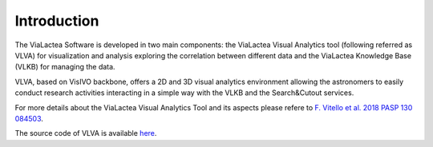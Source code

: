 Introduction
============
The ViaLactea Software is developed in two main components: the ViaLactea Visual Analytics tool (following referred as VLVA) for visualization and analysis exploring the correlation between different data and the ViaLactea Knowledge Base (VLKB) for managing the data.

VLVA, based on VisIVO backbone, offers a 2D and 3D visual analytics environment allowing the astronomers to easily conduct research activities interacting in a simple way with the VLKB and the Search&Cutout services.

For more details about the ViaLactea Visual Analytics Tool and its aspects please refere to `F. Vitello et al. 2018 PASP 130 084503 <https://iopscience.iop.org/article/10.1088/1538-3873/aac5d2>`_.

The source code of VLVA is available `here <https://github.com/NEANIAS-Space/ViaLacteaVisualAnalytics>`_.
